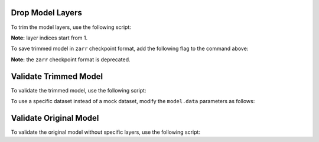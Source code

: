 .. _drop_layers:

Drop Model Layers
-----------------

To trim the model layers, use the following script:

.. code-block:: bash
  python -m torch.distributed.launch --nproc_per_node=<tensor_model_parallel_size> * <pipeline_model_parallel_size> \
    /NeMo/examples/nlp/language_modeling/megatron_gpt_drop_layers.py \
      --path_to_nemo /path/to/model.nemo \
      --path_to_save /path/to/save/trimmed_model.nemo \
      --tensor_model_parallel_size <tensor_model_parallel_size> \
      --pipeline_model_parallel_size <pipeline_model_parallel_size> \
      --gpus_per_node <gpus_per_node>  \
      --drop_layers 1 2 3 4
**Note:** layer indices start from 1.

To save trimmed model in ``zarr`` checkpoint format, add the following flag to the command above:

.. code-block:: bash
  --zarr
**Note:** the ``zarr`` checkpoint format is deprecated.

Validate Trimmed Model
----------------------

To validate the trimmed model, use the following script:

.. code-block:: bash
  python /NeMo/examples/nlp/language_modeling/megatron_gpt_pretraining.py \
    --config-path=/path/to/folder/with/model/config \
    --config-name=model_config.yaml \
    trainer.limit_val_batches=<limit_val_batches> \
    model.restore_from_path=/path/to/trimmed_model.nemo \
    model.skip_train=True \
    model.data.data_impl=mock \
    model.data.data_prefix=[]
To use a specific dataset instead of a mock dataset, modify the ``model.data`` parameters as follows:

.. code-block:: bash
  model.data.data_impl=mmap \
  model.data.data_prefix=["path/to/datafile1", "path/to/datafile2"]
Validate Original Model
-----------------------

To validate the original model without specific layers, use the following script:

.. code-block:: bash
  python /NeMo/examples/nlp/language_modeling/megatron_gpt_pretraining.py \
    --config-path=/path/to/folder/with/model/config \
    --config-name=model_config.yaml \
    trainer.limit_val_batches=<limit_val_batches> \
    model.restore_from_path=/path/to/original_model.nemo \
    model.skip_train=True \
    model.data.data_impl=mock \
    model.data.data_prefix=[] \
    model.drop_layers=[1,2,3,4]
